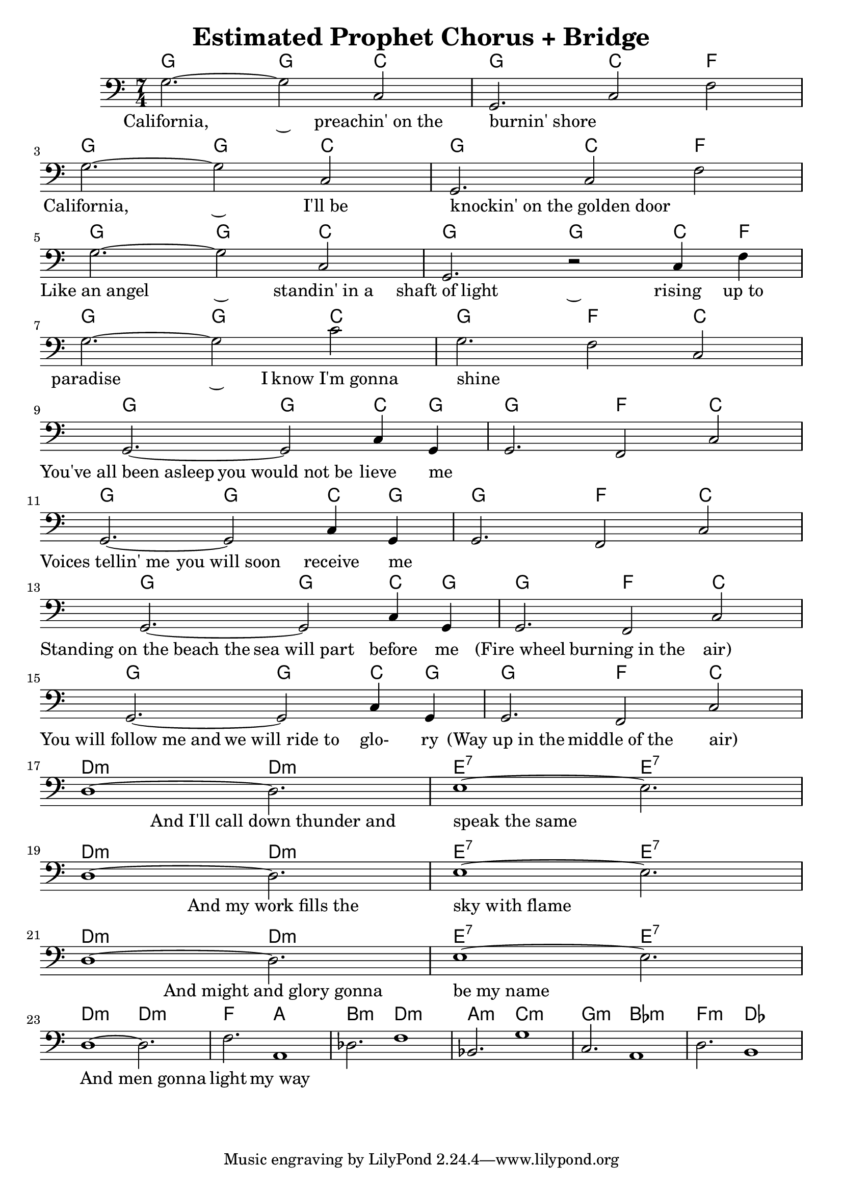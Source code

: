 
\header { 
  title = "Estimated Prophet Chorus + Bridge" 
}

<<
  
\new ChordNames {
  \chordmode {
    \time 7/4
    g2.~ 2 c2 | g2. c2 f2 \break
    g2.~ 2 c2 | g2. c2 f2 \break
    g2.~ 2 c2 | g2.~ 2 c4 f4 \break
    g2.~ 2 c2 | g2. f2 c2 \break
    g2.~ 2 c4 g4 | g2. f2 c2 \break
    g2.~ 2 c4 g4 | g2. f2 c2 \break
    g2.~ 2 c4 g4 | g2. f2 c2 \break
    g2.~ 2 c4 g4 | g2. f2 c2 \break
    d1:m~ d2.:m | e1:7~ e2.:7 \break
    d1:m~ d2.:m | e1:7~ e2.:7 \break
    d1:m~ d2.:m | e1:7~ e2.:7 \break
    d1:m~ d2.:m | f2. a1 
    b2.:m d1:m | a2.:m c1:m
    g2.:m bes1:m | f2.:m des1
  }
}

\new Staff {
  \relative {
    \time 7/4
    \key c \major 
    \clef bass
    g2.~ 2 c,2 | g2. c2 f2
    g2.~ 2 c,2 | g2. c2 f2
    g2.~ 2 c,2 | g2. r2 c4 f4
    g2.~ 2 c2  | g2. f2 c2
    g2.~ 2 c4 g4 | g2. f2 c'2
    g2.~ 2 c4 g4 | g2. f2 c'2 
    g2.~ 2 c4 g4 | g2. f2 c'2
    g2.~ 2 c4 g4 | g2. f2 c'2
    d1~ d2. | e1~ e2.
    d1~ d2. | e1~ e2.
    d1~ d2. | e1~ e2.
    d1~ d2. | f2. a,1
    des2. f1 | bes,2. g'1
    c,2. a1 | d2. b1
  }
}

\new Lyrics {
  \lyricmode {
    \time 7/4
    
    California,2.~ 2 preachin'_on_the burnin'_shore2. _2 _2
    California,2.~ 2 I'll_be2 knockin'_on_the_golden_door2. _2 _2
    Like_an_angel2.~ 2 standin'_in_a2 shaft_of_light2.~ 2 rising4 up_to4
    paradise2.~ 4 I know_I'm_gonna2 shine2. _2 _2
    You've_all_been_asleep2. you_would_not_be2 lieve4 me4 _2. _2 _2
    Voices_tellin'_me2. you_will_soon2 receive4 me4 _2. _2 _2
    Standing_on_the_beach_the2. sea_will_part2 before4 me4 (Fire_wheel2. burning_in_the2 air)2
    You_will_follow_me_and2. we_will_ride_to2 glo-4 ry4 (Way_up_in_the2. middle_of_the2 air)2
    _1 And_I'll_call_down_thunder_and2. speak_the_same1 _2.
    _1 And_my_work_fills_the2. sky_with_flame1 _2.
    _1 And_might_and_glory_gonna2. be_my_name1 _2.
    _1 And_men_gonna2. | light2. my_way1
    
  }
}
  
>>
